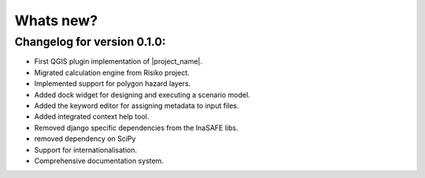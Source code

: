 
==========
Whats new?
==========

Changelog for version 0.1.0:
............................

+ First QGIS plugin implementation of |project_name|.
+ Migrated calculation engine from Risiko project.
+ Implemented support for polygon hazard layers.
+ Added dock widget for designing and executing a scenario model.
+ Added the keyword editor for assigning metadata to input files.
+ Added integrated context help tool.
+ Removed django specific dependencies from the InaSAFE libs.
+ removed dependency on SciPy
+ Support for internationalisation.
+ Comprehensive documentation system.


